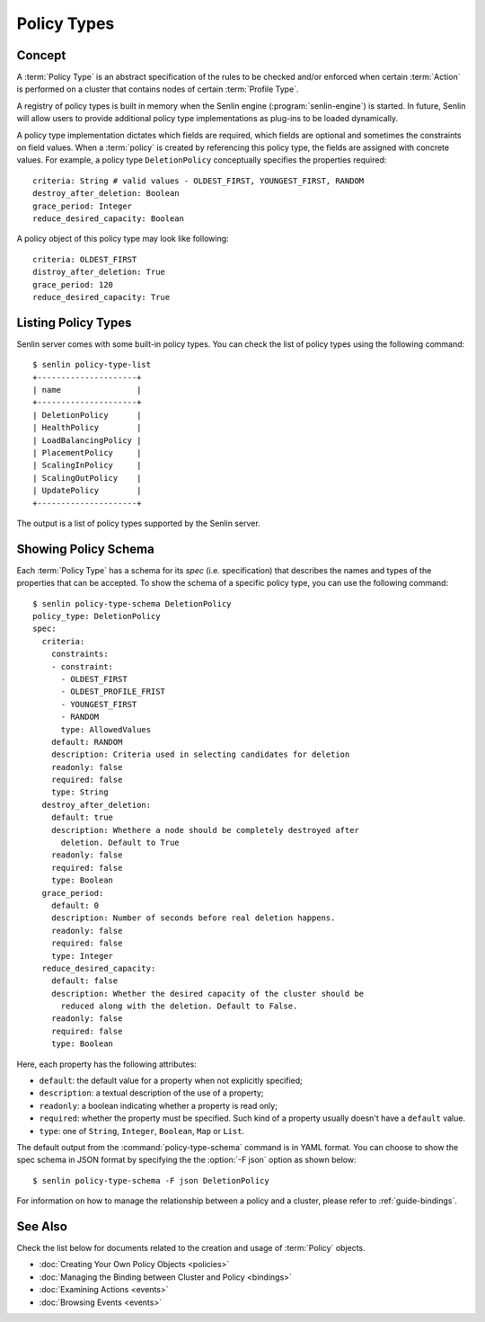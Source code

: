 ..
  Licensed under the Apache License, Version 2.0 (the "License"); you may
  not use this file except in compliance with the License. You may obtain
  a copy of the License at

          http://www.apache.org/licenses/LICENSE-2.0

  Unless required by applicable law or agreed to in writing, software
  distributed under the License is distributed on an "AS IS" BASIS, WITHOUT
  WARRANTIES OR CONDITIONS OF ANY KIND, either express or implied. See the
  License for the specific language governing permissions and limitations
  under the License.


.. _guide-policy-types:

Policy Types
============

Concept
-------

A :term:`Policy Type` is an abstract specification of the rules to be checked
and/or enforced when certain :term:`Action` is performed on a cluster that
contains nodes of certain :term:`Profile Type`.

A registry of policy types is built in memory when the Senlin engine
(:program:`senlin-engine`) is started. In future, Senlin will allow users to
provide additional policy type implementations as plug-ins to be loaded
dynamically.

A policy type implementation dictates which fields are required, which fields
are optional and sometimes the constraints on field values. When a
:term:`policy` is created by referencing this policy type, the fields are
assigned with concrete values. For example, a policy type ``DeletionPolicy``
conceptually specifies the properties required::

  criteria: String # valid values - OLDEST_FIRST, YOUNGEST_FIRST, RANDOM
  destroy_after_deletion: Boolean
  grace_period: Integer
  reduce_desired_capacity: Boolean

A policy object of this policy type may look like following::

  criteria: OLDEST_FIRST
  distroy_after_deletion: True
  grace_period: 120
  reduce_desired_capacity: True


Listing Policy Types
--------------------

Senlin server comes with some built-in policy types. You can check the list
of policy types using the following command::

  $ senlin policy-type-list
  +---------------------+
  | name                |
  +---------------------+
  | DeletionPolicy      |
  | HealthPolicy        |
  | LoadBalancingPolicy |
  | PlacementPolicy     |
  | ScalingInPolicy     |
  | ScalingOutPolicy    |
  | UpdatePolicy        |
  +---------------------+

The output is a list of policy types supported by the Senlin server.


Showing Policy Schema
---------------------

Each :term:`Policy Type` has a schema for its *spec* (i.e. specification)
that describes the names and types of the properties that can be accepted. To
show the schema of a specific policy type, you can use the following
command::

  $ senlin policy-type-schema DeletionPolicy
  policy_type: DeletionPolicy
  spec:
    criteria:
      constraints:
      - constraint:
        - OLDEST_FIRST
        - OLDEST_PROFILE_FRIST
        - YOUNGEST_FIRST
        - RANDOM
        type: AllowedValues
      default: RANDOM
      description: Criteria used in selecting candidates for deletion
      readonly: false
      required: false
      type: String
    destroy_after_deletion:
      default: true
      description: Whethere a node should be completely destroyed after
        deletion. Default to True
      readonly: false
      required: false
      type: Boolean
    grace_period:
      default: 0
      description: Number of seconds before real deletion happens.
      readonly: false
      required: false
      type: Integer
    reduce_desired_capacity:
      default: false
      description: Whether the desired capacity of the cluster should be
        reduced along with the deletion. Default to False.
      readonly: false
      required: false
      type: Boolean

Here, each property has the following attributes:

- ``default``: the default value for a property when not explicitly specified;
- ``description``: a textual description of the use of a property;
- ``readonly``: a boolean indicating whether a property is read only;
- ``required``: whether the property must be specified. Such kind of a
  property usually doesn't have a ``default`` value.
- ``type``: one of ``String``, ``Integer``, ``Boolean``, ``Map`` or ``List``.

The default output from the :command:`policy-type-schema` command is in YAML
format. You can choose to show the spec schema in JSON format by specifying
the the :option:`-F json` option as shown below::

  $ senlin policy-type-schema -F json DeletionPolicy

For information on how to manage the relationship between a policy and a
cluster, please refer to :ref:`guide-bindings`.


See Also
--------

Check the list below for documents related to the creation and usage of
:term:`Policy` objects.

* :doc:`Creating Your Own Policy Objects <policies>`
* :doc:`Managing the Binding between Cluster and Policy <bindings>`
* :doc:`Examining Actions <events>`
* :doc:`Browsing Events <events>`
